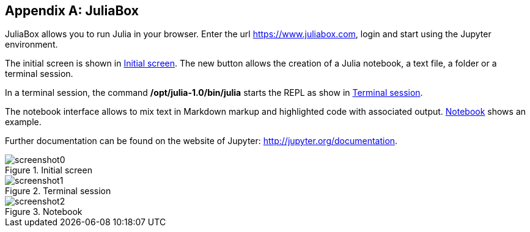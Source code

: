 [appendix]
[[juliabox]]
== JuliaBox

JuliaBox allows you to run Julia in your browser. Enter the url https://www.juliabox.com, login and start using the Jupyter environment.

The initial screen is shown in <<figb-1>>. The new button allows the creation of a Julia notebook, a text file, a folder or a terminal session.

In a terminal session, the command *+/opt/julia-1.0/bin/julia+* starts the REPL as show in <<figb-2>>.

The notebook interface allows to mix text in Markdown markup and highlighted code with associated output. <<figb-3>> shows an example.

Further documentation can be found on the website of Jupyter: http://jupyter.org/documentation.

[[figb-1]]
.Initial screen
image::images/screenshot0.png[]

[[figb-2]]
.Terminal session
image::images/screenshot1.png[]

[[figb-3]]
.Notebook
image::images/screenshot2.png[]